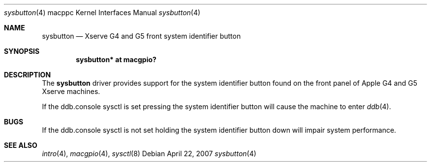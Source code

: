 .\"	$OpenBSD: sysbutton.4,v 1.1 2007/04/23 00:24:03 gwk Exp $
.\"
.\" Copyright (c) 2007 Gordon Willem Klok <gwk@openbsd.org>
.\"
.\" Permission to use, copy, modify, and distribute this software for any
.\" purpose with or without fee is hereby granted, provided that the above
.\" copyright notice and this permission notice appear in all copies.
.\"
.\" THE SOFTWARE IS PROVIDED "AS IS" AND THE AUTHOR DISCLAIMS ALL WARRANTIES
.\" WITH REGARD TO THIS SOFTWARE INCLUDING ALL IMPLIED WARRANTIES OF
.\" MERCHANTABILITY AND FITNESS. IN NO EVENT SHALL THE AUTHOR BE LIABLE FOR
.\" ANY SPECIAL, DIRECT, INDIRECT, OR CONSEQUENTIAL DAMAGES OR ANY DAMAGES
.\" WHATSOEVER RESULTING FROM LOSS OF USE, DATA OR PROFITS, WHETHER IN AN
.\" ACTION OF CONTRACT, NEGLIGENCE OR OTHER TORTIOUS ACTION, ARISING OUT OF
.\" OR IN CONNECTION WITH THE USE OR PERFORMANCE OF THIS SOFTWARE.
.\"
.Dd April 22, 2007
.Dt sysbutton 4 macppc
.Os
.Sh NAME
.Nm sysbutton
.Nd Xserve G4 and G5 front system identifier button
.Sh SYNOPSIS
.Cd "sysbutton* at macgpio?"
.Sh DESCRIPTION
The
.Nm
driver provides support for the system identifier button found on
the front panel of Apple G4 and G5 Xserve machines.
.Pp
If the ddb.console sysctl is set pressing the system identifier
button will cause the machine to enter
.Xr ddb 4 .
.Sh BUGS
If the ddb.console sysctl is not set holding the system identifier button
down will impair system performance.
.Sh SEE ALSO
.Xr intro 4 ,
.Xr macgpio 4 ,
.Xr sysctl 8
